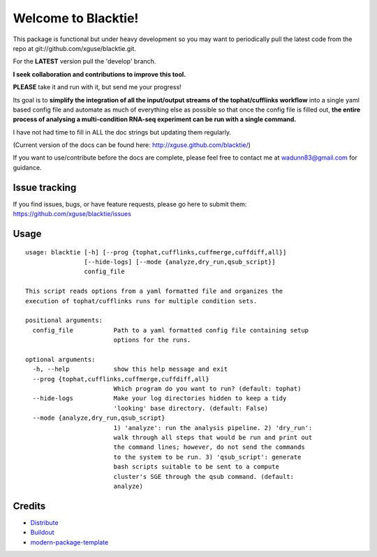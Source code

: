 Welcome to Blacktie!
==========================

This package is functional but under heavy development so you may want to periodically
pull the latest code from the repo at git://github.com/xguse/blacktie.git.

For the **LATEST** version pull the 'develop' branch.

**I seek collaboration and contributions to improve this tool.**  

**PLEASE** take it and run with it, but send me your progress!

Its goal is to **simplify the integration of all the
input/output streams of the tophat/cufflinks workflow** into a single yaml based config
file and automate as much of everything else as possible so that once the config file
is filled out, **the entire process of analysing a multi-condition RNA-seq experiment can
be run with a single command.**  

I have not had time to fill in ALL the doc strings but updating them regularly.

(Current version of the docs can be found here: http://xguse.github.com/blacktie/)

If you want to use/contribute before the docs are complete, please feel free to contact me at 
wadunn83@gmail.com for guidance.

Issue tracking
--------------
If you find issues, bugs, or have feature requests, please go here to submit them: https://github.com/xguse/blacktie/issues


Usage
-----
::

  usage: blacktie [-h] [--prog {tophat,cufflinks,cuffmerge,cuffdiff,all}]
		  [--hide-logs] [--mode {analyze,dry_run,qsub_script}]
		  config_file

  This script reads options from a yaml formatted file and organizes the
  execution of tophat/cufflinks runs for multiple condition sets.

  positional arguments:
    config_file           Path to a yaml formatted config file containing setup
			  options for the runs.

  optional arguments:
    -h, --help            show this help message and exit
    --prog {tophat,cufflinks,cuffmerge,cuffdiff,all}
			  Which program do you want to run? (default: tophat)
    --hide-logs           Make your log directories hidden to keep a tidy
			  'looking' base directory. (default: False)
    --mode {analyze,dry_run,qsub_script}
			  1) 'analyze': run the analysis pipeline. 2) 'dry_run':
			  walk through all steps that would be run and print out
			  the command lines; however, do not send the commands
			  to the system to be run. 3) 'qsub_script': generate
			  bash scripts suitable to be sent to a compute
			  cluster's SGE through the qsub command. (default:
			  analyze)


::


Credits
-------

- `Distribute`_
- `Buildout`_
- `modern-package-template`_

.. _Buildout: http://www.buildout.org/
.. _Distribute: http://pypi.python.org/pypi/distribute
.. _`modern-package-template`: http://pypi.python.org/pypi/modern-package-template


.. image:: https://d2weczhvl823v0.cloudfront.net/xguse/blacktie/trend.png
   :alt: Bitdeli badge
   :target: https://bitdeli.com/free

